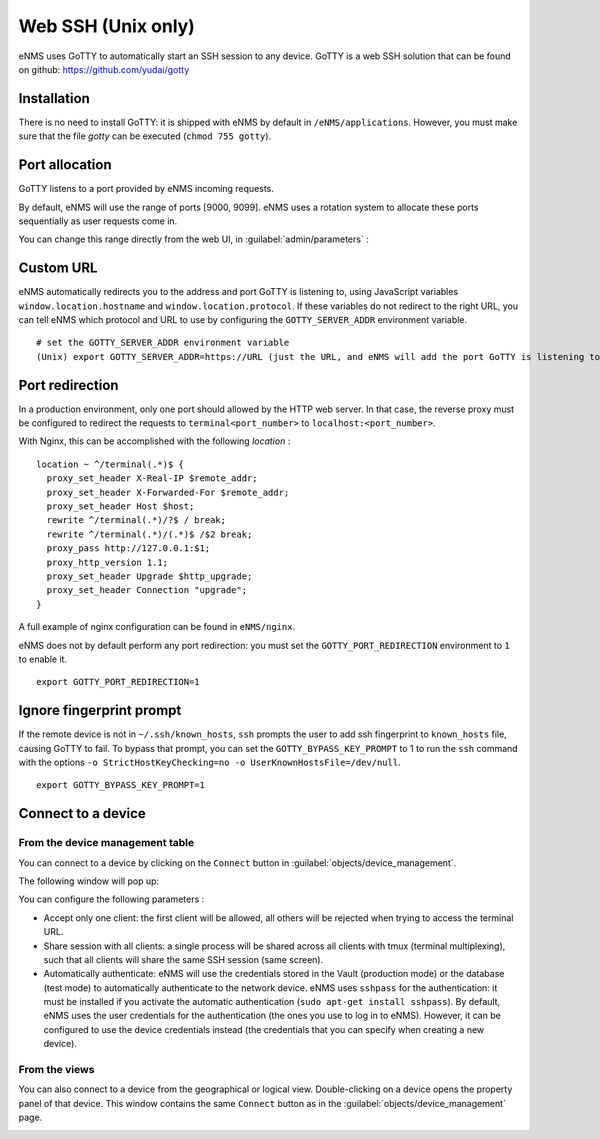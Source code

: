 ===================
Web SSH (Unix only)
===================

eNMS uses GoTTY to automatically start an SSH session to any device.
GoTTY is a web SSH solution that can be found on github: https://github.com/yudai/gotty

Installation
------------

There is no need to install GoTTY: it is shipped with eNMS by default in ``/eNMS/applications``.
However, you must make sure that the file `gotty` can be executed (``chmod 755 gotty``).

Port allocation
---------------

GoTTY listens to a port provided by eNMS incoming requests.

By default, eNMS will use the range of ports [9000, 9099]. eNMS uses a rotation system to allocate these ports sequentially as user requests come in.

You can change this range directly from the web UI, in :guilabel:`admin/parameters` :
 
.. image:: /_static/objects/webssh/port_allocation.png
   :alt: GoTTY default range of ports
   :align: center

Custom URL
----------

eNMS automatically redirects you to the address and port GoTTY is listening to, using JavaScript variables ``window.location.hostname`` and ``window.location.protocol``. If these variables do not redirect to the right URL, you can tell eNMS which protocol and URL to use by configuring the ``GOTTY_SERVER_ADDR`` environment variable.

::

 # set the GOTTY_SERVER_ADDR environment variable
 (Unix) export GOTTY_SERVER_ADDR=https://URL (just the URL, and eNMS will add the port GoTTY is listening to)

Port redirection
----------------

In a production environment, only one port should allowed by the HTTP web server. In that case, the reverse proxy must be configured to redirect the requests to ``terminal<port_number>`` to ``localhost:<port_number>``.

With Nginx, this can be accomplished with the following `location` :

::

 location ~ ^/terminal(.*)$ {
   proxy_set_header X-Real-IP $remote_addr;
   proxy_set_header X-Forwarded-For $remote_addr;
   proxy_set_header Host $host;
   rewrite ^/terminal(.*)/?$ / break;
   rewrite ^/terminal(.*)/(.*)$ /$2 break;
   proxy_pass http://127.0.0.1:$1;
   proxy_http_version 1.1;
   proxy_set_header Upgrade $http_upgrade;
   proxy_set_header Connection "upgrade";
 }

A full example of nginx configuration can be found in ``eNMS/nginx``.

eNMS does not by default perform any port redirection: you must set the ``GOTTY_PORT_REDIRECTION`` environment to ``1`` to enable it.

::

 export GOTTY_PORT_REDIRECTION=1

Ignore fingerprint prompt
-------------------------

If the remote device is not in ``~/.ssh/known_hosts``, ``ssh`` prompts the user to add ssh fingerprint to ``known_hosts`` file, causing GoTTY to fail. To bypass that prompt, you can set the ``GOTTY_BYPASS_KEY_PROMPT`` to 1 to run the ``ssh`` command with the options ``-o StrictHostKeyChecking=no -o UserKnownHostsFile=/dev/null``.

::

 export GOTTY_BYPASS_KEY_PROMPT=1

Connect to a device
-------------------

From the device management table
********************************

You can connect to a device by clicking on the ``Connect`` button in :guilabel:`objects/device_management`.

.. image:: /_static/objects/webssh/connect_from_device_management.png
   :alt: Connect buttons
   :align: center

The following window will pop up:

.. image:: /_static/objects/webssh/connection_parameters.png
   :alt: Connection window
   :align: center

You can configure the following parameters :

- Accept only one client: the first client will be allowed, all others will be rejected when trying to access the terminal URL.
- Share session with all clients: a single process will be shared across all clients with tmux (terminal multiplexing), such that all clients will share the same SSH session (same screen).
- Automatically authenticate: eNMS will use the credentials stored in the Vault (production mode) or the database (test mode) to automatically authenticate to the network device. eNMS uses ``sshpass`` for the authentication: it must be installed if you activate the automatic authentication (``sudo apt-get install sshpass``). By default, eNMS uses the user credentials for the authentication (the ones you use to log in to eNMS). However, it can be configured to use the device credentials instead (the credentials that you can specify when creating a new device).

From the views
**************

You can also connect to a device from the geographical or logical view. Double-clicking on a device opens the property panel of that device. This window contains the same ``Connect`` button as in the :guilabel:`objects/device_management` page.

.. image:: /_static/objects/webssh/connect_from_view.png
   :alt: Connection window
   :align: center